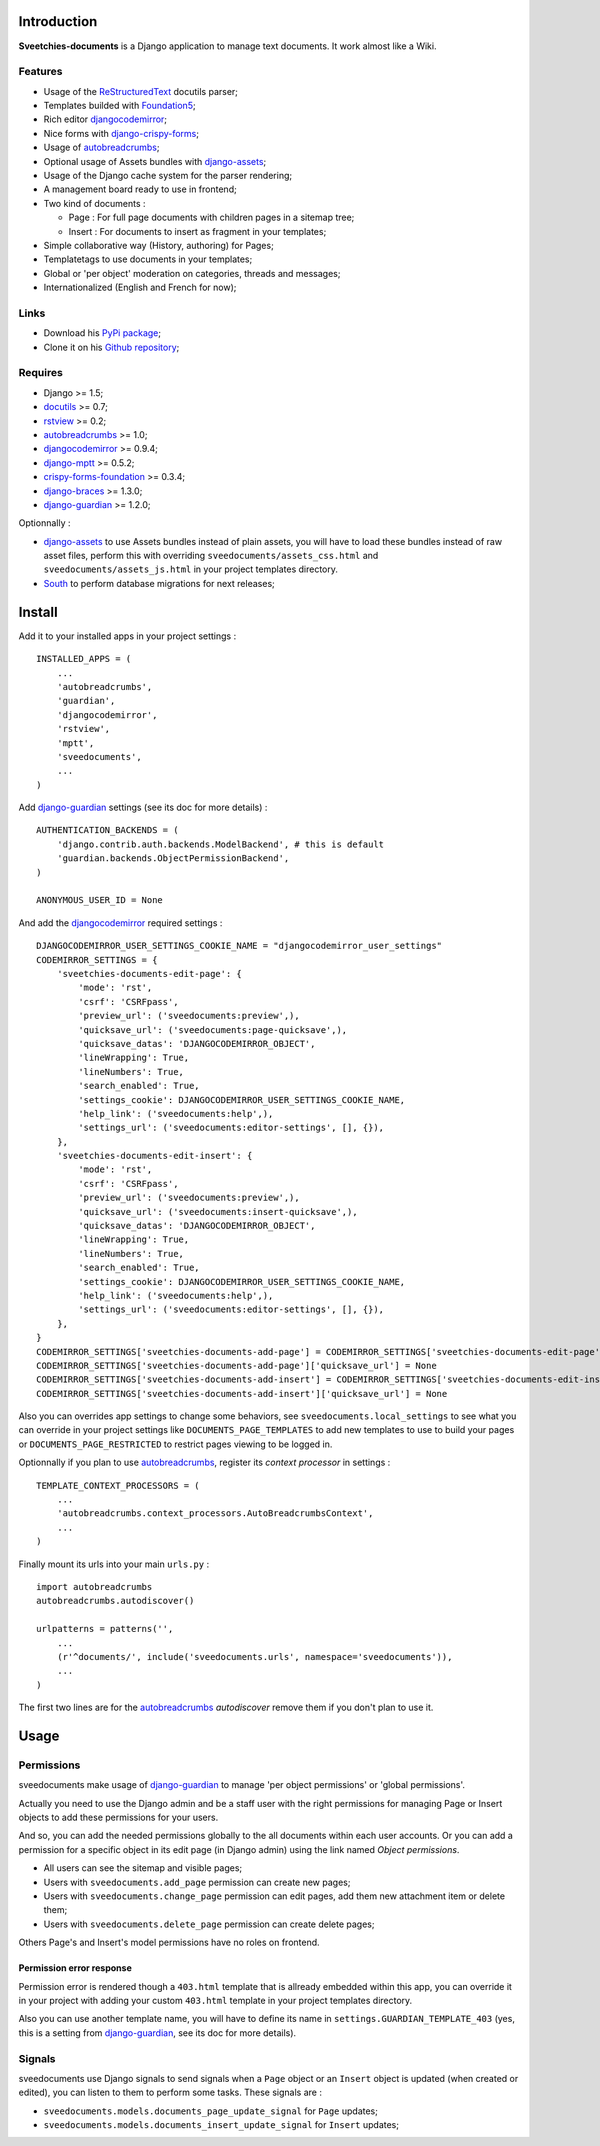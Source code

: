 .. _Django: https://www.djangoproject.com/
.. _Django internationalization system: https://docs.djangoproject.com/en/dev/topics/i18n/
.. _South: http://south.readthedocs.org/en/latest/
.. _rstview: http://pypi.python.org/pypi/rstview
.. _autobreadcrumbs: http://pypi.python.org/pypi/autobreadcrumbs
.. _docutils: http://docutils.sourceforge.net/
.. _djangocodemirror: http://pypi.python.org/pypi/djangocodemirror
.. _django-crispy-forms: https://github.com/maraujop/django-crispy-forms
.. _django-assets: http://pypi.python.org/pypi/django-assets
.. _crispy-forms-foundation: https://github.com/sveetch/crispy-forms-foundation
.. _django-mptt: http://pypi.python.org/pypi/django-mptt
.. _django-braces: https://github.com/brack3t/django-braces
.. _django-guardian: https://github.com/lukaszb/django-guardian
.. _ReStructuredText: http://docutils.sourceforge.net/rst.html
.. _Pygments: http://pygments.org/
.. _Foundation5: http://foundation.zurb.com/docs/
.. _rst2pdf: http://code.google.com/p/rst2pdf/

Introduction
============

**Sveetchies-documents** is a Django application to manage text documents. It work almost like a Wiki.

Features
--------

* Usage of the `ReStructuredText`_ docutils parser;
* Templates builded with `Foundation5`_;
* Rich editor `djangocodemirror`_;
* Nice forms with `django-crispy-forms`_;
* Usage of `autobreadcrumbs`_;
* Optional usage of Assets bundles with `django-assets`_;
* Usage of the Django cache system for the parser rendering;
* A management board ready to use in frontend;
* Two kind of documents :

  * Page : For full page documents with children pages in a sitemap tree;
  * Insert : For documents to insert as fragment in your templates;

* Simple collaborative way (History, authoring) for Pages;
* Templatetags to use documents in your templates;
* Global or 'per object' moderation on categories, threads and messages;
* Internationalized (English and French for now);

Links
-----

* Download his `PyPi package <http://pypi.python.org/pypi/sveedocuments>`_;
* Clone it on his `Github repository <https://github.com/sveetch/sveedocuments>`_;

Requires
--------

* Django >= 1.5;
* `docutils`_ >= 0.7;
* `rstview`_ >= 0.2;
* `autobreadcrumbs`_ >= 1.0;
* `djangocodemirror`_ >= 0.9.4;
* `django-mptt`_ >= 0.5.2;
* `crispy-forms-foundation`_ >= 0.3.4;
* `django-braces`_ >= 1.3.0;
* `django-guardian`_ >= 1.2.0;

Optionnally :

* `django-assets`_ to use Assets bundles instead of plain assets, you will have to load these bundles instead of raw asset files, perform this with overriding ``sveedocuments/assets_css.html`` and ``sveedocuments/assets_js.html`` in your project templates directory.
* `South`_ to perform database migrations for next releases;

Install
=======

Add it to your installed apps in your project settings : ::

    INSTALLED_APPS = (
        ...
        'autobreadcrumbs',
        'guardian',
        'djangocodemirror',
        'rstview',
        'mptt',
        'sveedocuments',
        ...
    )

Add `django-guardian`_ settings (see its doc for more details) :

::

    AUTHENTICATION_BACKENDS = (
        'django.contrib.auth.backends.ModelBackend', # this is default
        'guardian.backends.ObjectPermissionBackend',
    )

    ANONYMOUS_USER_ID = None

And add the `djangocodemirror`_ required settings : ::

    DJANGOCODEMIRROR_USER_SETTINGS_COOKIE_NAME = "djangocodemirror_user_settings"
    CODEMIRROR_SETTINGS = {
        'sveetchies-documents-edit-page': {
            'mode': 'rst',
            'csrf': 'CSRFpass',
            'preview_url': ('sveedocuments:preview',),
            'quicksave_url': ('sveedocuments:page-quicksave',),
            'quicksave_datas': 'DJANGOCODEMIRROR_OBJECT',
            'lineWrapping': True,
            'lineNumbers': True,
            'search_enabled': True,
            'settings_cookie': DJANGOCODEMIRROR_USER_SETTINGS_COOKIE_NAME,
            'help_link': ('sveedocuments:help',),
            'settings_url': ('sveedocuments:editor-settings', [], {}),
        },
        'sveetchies-documents-edit-insert': {
            'mode': 'rst',
            'csrf': 'CSRFpass',
            'preview_url': ('sveedocuments:preview',),
            'quicksave_url': ('sveedocuments:insert-quicksave',),
            'quicksave_datas': 'DJANGOCODEMIRROR_OBJECT',
            'lineWrapping': True,
            'lineNumbers': True,
            'search_enabled': True,
            'settings_cookie': DJANGOCODEMIRROR_USER_SETTINGS_COOKIE_NAME,
            'help_link': ('sveedocuments:help',),
            'settings_url': ('sveedocuments:editor-settings', [], {}),
        },
    }
    CODEMIRROR_SETTINGS['sveetchies-documents-add-page'] = CODEMIRROR_SETTINGS['sveetchies-documents-edit-page'].copy()
    CODEMIRROR_SETTINGS['sveetchies-documents-add-page']['quicksave_url'] = None
    CODEMIRROR_SETTINGS['sveetchies-documents-add-insert'] = CODEMIRROR_SETTINGS['sveetchies-documents-edit-insert'].copy()
    CODEMIRROR_SETTINGS['sveetchies-documents-add-insert']['quicksave_url'] = None

Also you can overrides app settings to change some behaviors, see ``sveedocuments.local_settings`` to see what you can override in your project settings like ``DOCUMENTS_PAGE_TEMPLATES`` to add new templates to use to build your pages or ``DOCUMENTS_PAGE_RESTRICTED`` to restrict pages viewing to be logged in.

Optionnally if you plan to use `autobreadcrumbs`_,  register its *context processor* in settings :

::

    TEMPLATE_CONTEXT_PROCESSORS = (
        ...
        'autobreadcrumbs.context_processors.AutoBreadcrumbsContext',
        ...
    )


Finally mount its urls into your main ``urls.py`` : ::

    import autobreadcrumbs
    autobreadcrumbs.autodiscover()
    
    urlpatterns = patterns('',
        ...
        (r'^documents/', include('sveedocuments.urls', namespace='sveedocuments')),
        ...
    )

The first two lines are for the `autobreadcrumbs`_ *autodiscover* remove them if you don't plan to use it.

Usage
=====

Permissions
-----------

sveedocuments make usage of `django-guardian`_ to manage 'per object permissions' or 'global permissions'.

Actually you need to use the Django admin and be a staff user with the right permissions for managing Page or Insert objects to add these permissions for your users.

And so, you can add the needed permissions globally to the all documents within each user accounts. Or you can add a permission for a specific object in its edit page (in Django admin) using the link named *Object permissions*.

* All users can see the sitemap and visible pages;
* Users with ``sveedocuments.add_page`` permission can create new pages;
* Users with ``sveedocuments.change_page`` permission can edit pages, add them new attachment item or delete them;
* Users with ``sveedocuments.delete_page`` permission can create delete pages;

Others Page's and Insert's model permissions have no roles on frontend.

Permission error response
.........................

Permission error is rendered though a ``403.html`` template that is allready embedded within this app, you can override it in your project with adding your custom ``403.html`` template in your project templates directory.

Also you can use another template name, you will have to define its name in ``settings.GUARDIAN_TEMPLATE_403`` (yes, this is a setting from `django-guardian`_, see its doc for more details).

Signals
-------

sveedocuments use Django signals to send signals when a ``Page`` object or an ``Insert`` object is updated (when created or edited), you can listen to them to perform some tasks. These signals are :

* ``sveedocuments.models.documents_page_update_signal`` for ``Page`` updates;
* ``sveedocuments.models.documents_insert_update_signal`` for ``Insert`` updates;

